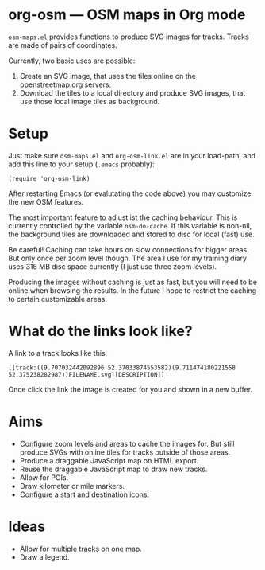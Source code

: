 #+STARTUP: showall



* org-osm --- OSM maps in Org mode

  =osm-maps.el= provides functions to produce SVG images for tracks.  Tracks are
  made of pairs of coordinates.

  Currently, two basic uses are possible:

  1. Create an SVG image, that uses the tiles online on the openstreetmap.org
     servers.
  2. Download the tiles to a local directory and produce SVG images, that use
     those local image tiles as background.


* Setup

  Just make sure =osm-maps.el= and =org-osm-link.el= are in your load-path, and add
  this line to your setup (=.emacs= probably):

  : (require 'org-osm-link)

  After restarting Emacs (or evalutating the code above) you may customize the
  new OSM features.

  The most important feature to adjust ist the caching behaviour.  This is
  currently controlled by the variable =osm-do-cache=.  If this variable is
  non-nil, the background tiles are downloaded and stored to disc for local
  (fast) use.

  Be careful!  Caching can take hours on slow connections for bigger areas.  But
  only once per zoom level though.  The area I use for my training diary uses
  316 MB disc space currently (I just use three zoom levels).

  Producing the images without caching is just as fast, but you will need to be
  online when browsing the results.  In the future I hope to restrict the
  caching to certain customizable areas.

* What do the links look like?

  A link to a track looks like this:

  : [[track:((9.707032442092896 52.37033874553582)(9.711474180221558 52.375238282987))FILENAME.svg][DESCRIPTION]]

  Once click the link the image is created for you and shown in a new buffer.

* Aims

  - Configure zoom levels and areas to cache the images for.  But still produce
    SVGs with online tiles for tracks outside of those areas.
  - Produce a draggable JavaScript map on HTML export.
  - Reuse the draggable JavaScript map to draw new tracks.
  - Allow for POIs.
  - Draw kilometer or mile markers.
  - Configure a start and destination icons.


* Ideas

  - Allow for multiple tracks on one map.
  - Draw a legend.



# Local Variables:
# mode: Org
# mode: iimage
# End:
